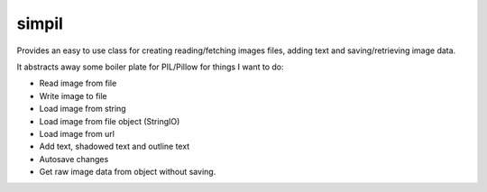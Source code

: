 simpil
========================

Provides an easy to use class for creating reading/fetching images files, adding
text and saving/retrieving image data.

It abstracts away some boiler plate for PIL/Pillow for things I want to do:

* Read image from file
* Write image to file
* Load image from string
* Load image from file object (StringIO)
* Load image from url
* Add text, shadowed text and outline text
* Autosave changes
* Get raw image data from object without saving.

